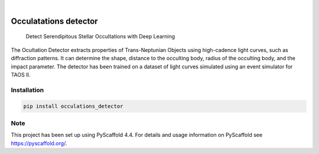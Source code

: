 .. These are examples of badges you might want to add to your README:
   please update the URLs accordingly

    .. image:: https://api.cirrus-ci.com/github/<USER>/occulatations_detector.svg?branch=main
        :alt: Built Status
        :target: https://cirrus-ci.com/github/<USER>/occulatations_detector
    .. image:: https://readthedocs.org/projects/occulatations_detector/badge/?version=latest
        :alt: ReadTheDocs
        :target: https://occulatations_detector.readthedocs.io/en/stable/
    .. image:: https://img.shields.io/coveralls/github/<USER>/occulatations_detector/main.svg
        :alt: Coveralls
        :target: https://coveralls.io/r/<USER>/occulatations_detector
    .. image:: https://img.shields.io/conda/vn/conda-forge/occulatations_detector.svg
        :alt: Conda-Forge
        :target: https://anaconda.org/conda-forge/occulatations_detector
    .. image:: https://pepy.tech/badge/occulatations_detector/month
        :alt: Monthly Downloads
        :target: https://pepy.tech/project/occulatations_detector
    .. image:: https://img.shields.io/twitter/url/http/shields.io.svg?style=social&label=Twitter
        :alt: Twitter
        :target: https://twitter.com/occulatations_detector

.. image:: https://img.shields.io/badge/-PyScaffold-005CA0?logo=pyscaffold
    :alt: Project generated with PyScaffold
    :target: https://pyscaffold.org/

.. image:: https://img.shields.io/pypi/v/occulatations_detector.svg
    :alt: PyPI-Server
    :target: https://pypi.org/project/occulatations_detector/

|

======================
Occulatations detector
======================


    Detect Serendipitous Stellar Occultations with Deep Learning

The Ocultation Detector extracts properties of Trans-Neptunian Objects using high-cadence light curves, such as diffraction patterns. It can determine the shape, distance to the occulting body, radius of the occulting body, and the impact parameter. The detector has been trained on a dataset of light curves simulated using an event simulator for TAOS II.


Installation
===============
.. code-block:: bash

   pip install occulations_detector






.. _pyscaffold-notes:

Note
====

This project has been set up using PyScaffold 4.4. For details and usage
information on PyScaffold see https://pyscaffold.org/.
